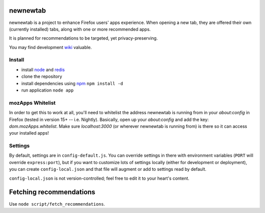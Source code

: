 newnewtab
=========

newnewtab is a project to enhance Firefox users' apps experience. When opening
a new tab, they are offered their own (currently installed) tabs, along with
one or more recommended apps.

It is planned for recommendations to be targeted, yet privacy-preserving. 

You may find development wiki_ valuable.

Install
#######

* install node_ and redis_ 
* clone the repository
* install dependencies using npm_
  ``npm install -d``
* run application
  ``node app``


.. _node: http://nodejs.org
.. _npm: http://npmjs.org
.. _redis: http://redis.io
.. _wiki: https://wiki.mozilla.org/Apps/newnewtab

mozApps Whitelist
#################

In order to get this to work at all, you'll need to whitelist the address
newnewtab is running from in your `about:config` in Firefox (tested in version
15+ -- i.e. Nightly). Basically, open up your `about:config` and add the key:
`dom.mozApps.whitelist`. Make sure `localhost:3000` (or wherever newnewtab is
running from) is there so it can access your installed apps!

Settings
########

By default, settings are in ``config-default.js``. You can override settings 
in there with environment variables (``PORT`` will override ``express:port``), 
but if you want to customize lots of settings locally (either for 
development or deployment), you can create ``config-local.json`` and that file 
will augment or add to settings read by default. 

``config-local.json`` is not version-controlled; feel free to edit it to your
heart's content.

Fetching recommendations
========================

Use ``node script/fetch_recommendations``.
